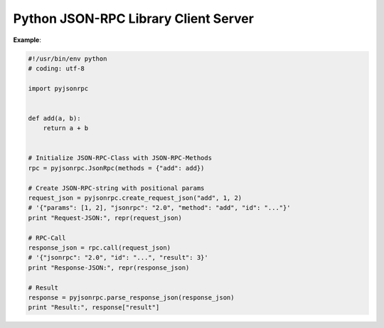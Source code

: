 #####################################
Python JSON-RPC Library Client Server
#####################################

**Example**:

.. code:: python

    #!/usr/bin/env python
    # coding: utf-8

    import pyjsonrpc


    def add(a, b):
        return a + b


    # Initialize JSON-RPC-Class with JSON-RPC-Methods
    rpc = pyjsonrpc.JsonRpc(methods = {"add": add})

    # Create JSON-RPC-string with positional params
    request_json = pyjsonrpc.create_request_json("add", 1, 2)
    # '{"params": [1, 2], "jsonrpc": "2.0", "method": "add", "id": "..."}'
    print "Request-JSON:", repr(request_json)

    # RPC-Call
    response_json = rpc.call(request_json)
    # '{"jsonrpc": "2.0", "id": "...", "result": 3}'
    print "Response-JSON:", repr(response_json)

    # Result
    response = pyjsonrpc.parse_response_json(response_json)
    print "Result:", response["result"]

